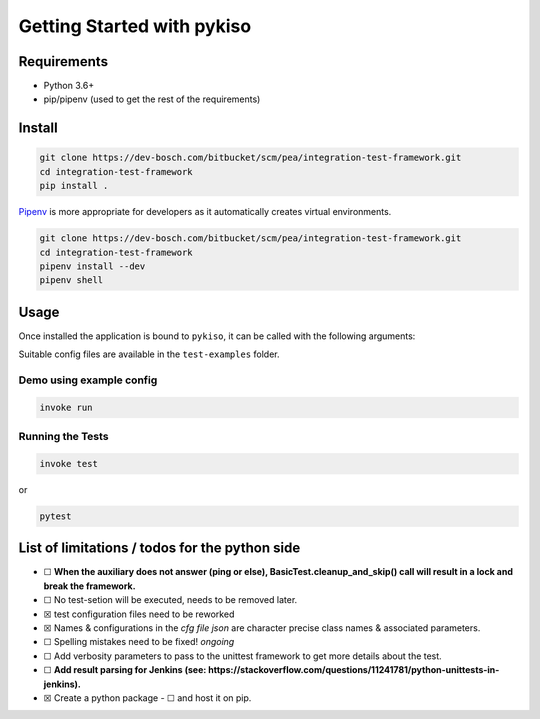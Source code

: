 Getting Started with pykiso
===========================


Requirements
------------

-  Python 3.6+
-  pip/pipenv (used to get the rest of the requirements)

.. _pykiso_installation:

Install
-------

.. code:: bash

   git clone https://dev-bosch.com/bitbucket/scm/pea/integration-test-framework.git
   cd integration-test-framework
   pip install .

`Pipenv <https://github.com/pypa/pipenv>`__ is more appropriate for
developers as it automatically creates virtual environments.

.. code:: bash

   git clone https://dev-bosch.com/bitbucket/scm/pea/integration-test-framework.git
   cd integration-test-framework
   pipenv install --dev
   pipenv shell

Usage
-----

Once installed the application is bound to ``pykiso``, it can be called
with the following arguments:


.. command-output:: pykiso --help


Suitable config files are available in the ``test-examples`` folder.

Demo using example config
~~~~~~~~~~~~~~~~~~~~~~~~~

.. code:: bash

   invoke run

Running the Tests
~~~~~~~~~~~~~~~~~

.. code:: bash

   invoke test

or

.. code:: bash

   pytest

List of limitations / todos for the python side
-----------------------------------------------

-  ☐ **When the auxiliary does not answer (ping or else),
   BasicTest.cleanup_and_skip() call will result in a lock
   and break the framework.**
-  ☐ No test-setion will be executed, needs to be removed later.
-  ☒ test configuration files need to be reworked
-  ☒ Names & configurations in the *cfg file json* are character precise
   class names & associated parameters.
-  ☐ Spelling mistakes need to be fixed! *ongoing*
-  ☐ Add verbosity parameters to pass to the unittest framework to get
   more details about the test.
-  ☐ **Add result parsing for Jenkins (see:
   https://stackoverflow.com/questions/11241781/python-unittests-in-jenkins).**
-  ☒ Create a python package
   -  ☐ and host it on pip.
